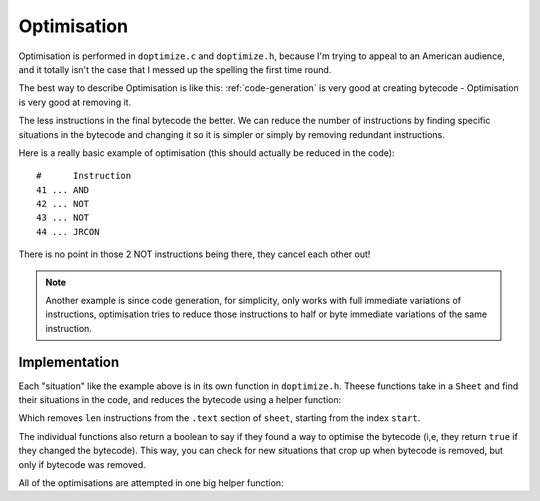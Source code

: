 ..
    Decision
    Copyright (C) 2019-2020  Benjamin Beddows

    This program is free software: you can redistribute it and/or modify
    it under the terms of the GNU General Public License as published by
    the Free Software Foundation, either version 3 of the License, or
    (at your option) any later version.

    This program is distributed in the hope that it will be useful,
    but WITHOUT ANY WARRANTY; without even the implied warranty of
    MERCHANTABILITY or FITNESS FOR A PARTICULAR PURPOSE.  See the
    GNU General Public License for more details.

    You should have received a copy of the GNU General Public License
    along with this program.  If not, see <http://www.gnu.org/licenses/>.

.. _optimisation:

############
Optimisation
############

Optimisation is performed in ``doptimize.c`` and ``doptimize.h``, because I'm
trying to appeal to an American audience, and it totally isn't the case that
I messed up the spelling the first time round.

The best way to describe Optimisation is like this:
:ref:`code-generation` is very good at creating bytecode - Optimisation is
very good at removing it.

The less instructions in the final bytecode the better. We can reduce the
number of instructions by finding specific situations in the bytecode and
changing it so it is simpler or simply by removing redundant instructions.

Here is a really basic example of optimisation (this should actually be
reduced in the code):

::

   #      Instruction
   41 ... AND
   42 ... NOT
   43 ... NOT
   44 ... JRCON

There is no point in those 2 NOT instructions being there, they cancel each
other out!

.. note::

   Another example is since code generation, for simplicity, only works with
   full immediate variations of instructions, optimisation tries to reduce
   those instructions to half or byte immediate variations of the same
   instruction.

Implementation
==============

Each "situation" like the example above is in its own function in
``doptimize.h``. Theese functions take in a ``Sheet`` and find their
situations in the code, and reduces the bytecode using a helper function:

.. doxygenfunction:: d_optimize_remove_bytecode
   :no-link:

Which removes ``len`` instructions from the ``.text`` section of ``sheet``,
starting from the index ``start``.

The individual functions also return a boolean to say if they found a way to
optimise the bytecode (i,e, they return ``true`` if they changed the
bytecode). This way, you can check for new situations that crop up when
bytecode is removed, but only if bytecode was removed.

All of the optimisations are attempted in one big helper function:

.. doxygenfunction:: d_optimize_all
   :no-link:
